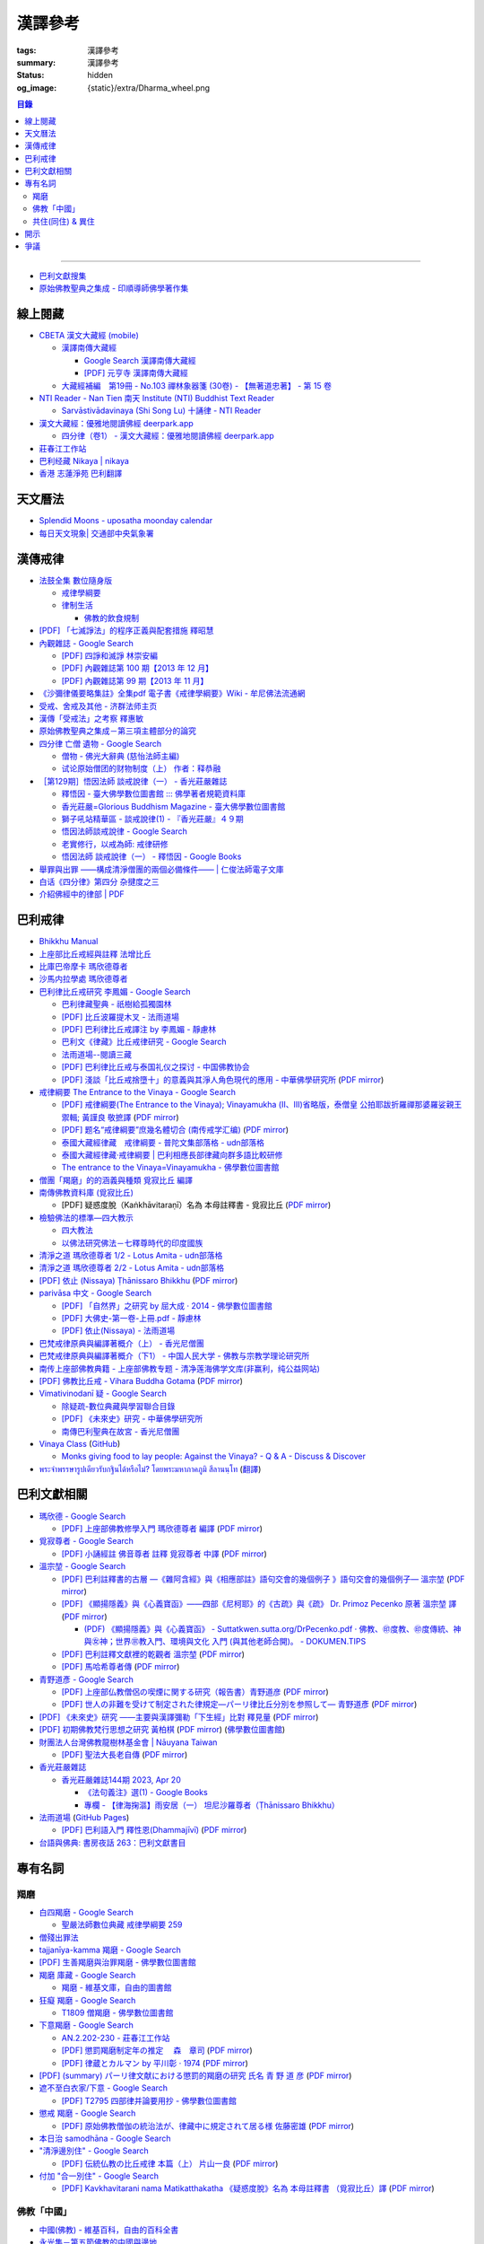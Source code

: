 漢譯參考
========

:tags: 漢譯參考
:summary: 漢譯參考
:status: hidden
:og_image: {static}/extra/Dharma_wheel.png


.. contents:: 目錄

----

- `巴利文獻搜集 <https://siongui.github.io/pali-text-collection/>`__
- `原始佛教聖典之集成 - 印順導師佛學著作集 <https://yinshun-edu.org.tw/zh-hant/Master_yinshun/y35>`_


線上閱藏
++++++++

- `CBETA 漢文大藏經 (mobile) <https://tripitaka.cbeta.org/mobile/index.php>`_

  * `漢譯南傳大藏經 <https://tripitaka.cbeta.org/mobile/index.php?index=N>`_

    + `Google Search 漢譯南傳大藏經 <https://www.google.com/search?q=%E6%BC%A2%E8%AD%AF%E5%8D%97%E5%82%B3%E5%A4%A7%E8%97%8F%E7%B6%93>`_
    + `[PDF] 元亨寺 漢譯南傳大藏經 <{filename}yht-pali-tipitaka-chinese-translation%zh-hant.rst>`_

  * `大藏經補編　第19冊 - No.103 禪林象器箋 (30卷) - 【無著道忠著】 - 第 15 卷 <https://tripitaka.cbeta.org/mobile/index.php?index=B19n0103_015>`_

- `NTI Reader - Nan Tien 南天 Institute (NTI) Buddhist Text Reader <https://ntireader.org/>`_

  * `Sarvāstivādavinaya (Shi Song Lu) 十誦律 - NTI Reader <https://ntireader.org/taisho/t1435_56.html>`_

- `漢文大藏經：優雅地閱讀佛經 deerpark.app <https://deerpark.app/>`_

  * `四分律（卷1） - 漢文大藏經：優雅地閱讀佛經 deerpark.app <https://deerpark.app/reader/T1428/1>`_

- `莊春江工作站 <https://agama.buddhason.org/>`_
- `巴利经藏 Nikaya | nikaya <https://sutra.mobi/>`_
- `香港 志蓮淨苑 巴利翻譯 <{filename}hong-kong-chilin-pali-translation%zh-hant.rst>`_


天文曆法
++++++++

- `Splendid Moons - uposatha moonday calendar <https://splendidmoons.github.io/>`_
- `每日天文現象| 交通部中央氣象署 <https://www.cwa.gov.tw/V8/C/K/astronomy_day.html>`_

  ..
          Google Search: 拂曉 明相
          曙暮光 Twilight
          律制生活：佛教的飲食規制　聖嚴法師著 http://www.book853.com/show.aspx?id=45&cid=54&page=26
          聖嚴法師數位典藏 律制生活159 http://old.ddc.shengyen.org/mobile/text/05-05/159.php
          所謂明相出，即是能夠見到光明相時，在屋外伸手能夠辨別手紋時，便叫見明相，解釋成拂曉時分，比較切近。


漢傳戒律
++++++++

- `法鼓全集 數位隨身版 <http://old.ddc.shengyen.org/mobile/>`_

  * `戒律學綱要 <http://old.ddc.shengyen.org/mobile/toc/01/01-03/index.php>`_
  * `律制生活 <http://old.ddc.shengyen.org/mobile/toc/05/05-05/index.php>`_

    + `佛教的飲食規制 <http://old.ddc.shengyen.org/mobile/toc/05/05-05/d5.php>`_

- `[PDF] 「七滅諍法」的程序正義與配套措施 釋昭慧 <https://www.hcu.edu.tw/Upload/TempFiles/76ee1d49d40f4230a19de0f39b03548a.pdf>`__
- `內觀雜誌 - Google Search <https://www.google.com/search?q=%E5%85%A7%E8%A7%80%E9%9B%9C%E8%AA%8C>`__

  * `[PDF] 四諍和滅諍 林崇安編 <http://www.ss.ncu.edu.tw/~calin/article2008/13_6.pdf>`__
  * `[PDF] 內觀雜誌第 100 期【2013 年 12 月】 <https://buddhism.lib.ntu.edu.tw/FULLTEXT/JR-BJ010/bj010640859.pdf>`__

    ..
       【本期重點】佛教戒律專題研究：（1）八敬法的演變。（2）佛教戒律
       專題研究資料：四諍和滅諍。（3）南傳比丘尼犍度摘要。（4）八敬法
       資料。

       佛告阿難：「比丘諍事，法非法律非律，罪非罪，輕罪重罪，可治罪. 不可治罪，法羯磨、非法羯磨，和合羯磨、不和合羯磨，應作、不應. 作羯磨。阿難！若有如是事起，應疾集僧 ...

  * `[PDF] 內觀雜誌第 99 期【2013 年 11 月】 <https://buddhism.lib.ntu.edu.tw/FULLTEXT/JR-BJ010/bj010640854.pdf>`__

    ..
       【本期重點】：佛教戒律專題研究：（1）佛教律藏的集成和
       演變，（2）戒經略探，（3）戒經中墮法條文的次第和部派的
       演變。佛教戒律專題研究資料：（1）相言諍事與拘睒彌事件，
       （2）阿難與越比尼罪。

- `《沙彌律儀要略集註》全集pdf 電子書《戒律學綱要》Wiki - 牟尼佛法流通網 <http://www.muni-buddha.com.tw/monk_wiki/religious_discipline_wiki.html>`_

  ..
          Google 沙彌律儀: https://www.google.com/search?q=%E6%B2%99%E5%BD%8C%E5%BE%8B%E5%84%80

- `受戒、舍戒及其他 - 济群法师主页 <https://masterjiqun.com/index.php?app=@article&ac=show&id=2>`__
- `漢傳「受戒法」之考察 釋惠敏 <https://www.chibs.edu.tw/ch_html/chbj/09/chbj0904.htm>`__

  ..
     提要

     唐朝之後，漢傳之律學主要是以道宣律師（596～667）之「南山宗」為依據。本文首先對於「受比丘戒法」中之「一白三羯磨」(the Motion and the Three Annoucements；提案說一次，聲明三次），以「南山宗」對於「白」文之五句分析與「羯磨」文之二分、三段之解析為例，考察巴利語律藏原義後建議︰「南山宗」所分「白」文之第三、四句，應該合為「若僧時到，僧忍聽僧授某甲具足戒，某乙為和尚」一句來理解；而「羯磨」文也應該合「誰諸長老忍僧與某甲授具足戒，某乙為和尚者默然」為一句，及「僧已忍與某甲授具足戒竟，某乙為和尚」也如是。

     其次，對漢傳各類「受菩薩戒法」作文獻考察後發現︰現行傳戒儀式之主要依據是見月律師（1602～79）所編《傳戒正範》，將《瑜伽菩薩戒品》之「三說請佛證明」作為「正授戒體法」的羯磨文；反之，將「三問能受戒否」之羯磨文判為與「納受戒體」無關之「明開導戒法」，這是與古傳「湛然本」等「受菩薩戒法」相違。

     〔目次〕

     一、受比丘戒法之「一白三羯磨」

     1. 白文（the Motion；提案文）

     2.羯磨文（the Annoucements；聲明文）

- `原始佛教聖典之集成－第三項主體部分的論究 <https://yinshun-edu.org.tw/zh-hant/Master_yinshun/y35_05_04_03>`__

  ..
          Google 羯磨 種類: https://www.google.com/search?q=%E7%BE%AF%E7%A3%A8+%E7%A8%AE%E9%A1%9E

          生善羯磨與治罪羯磨
          一白三羯磨

          戒律學綱要 300: http://old.ddc.shengyen.org/mobile/text/01-03/300.php
          所謂羯磨法的規定，便是用來判斷羯磨法的是否合乎要求。這個規定，是要具備四個條件，羯磨才能成立。這四個條件是：

       ..
          Google "界場" 羯磨: https://www.google.com/search?q=%22%E7%95%8C%E5%A0%B4%22+%E7%BE%AF%E7%A3%A8

          《清净道论》－羯磨与结界法
          https://www.facebook.com/notes/%E4%B8%8A%E5%BA%A7%E9%83%A8%E5%8E%9F%E5%A7%8B%E4%BD%9B%E6%95%99%E4%BA%A4%E6%B5%81%E5%8C%BA/%E6%B8%85%E5%87%80%E9%81%93%E8%AE%BA%E7%BE%AF%E7%A3%A8%E4%B8%8E%E7%BB%93%E7%95%8C%E6%B3%95/183762755024517/
          在舉行羯磨的時候，如果是僧羯磨（比庫做羯磨 ... 平時界場裡面用電有個很方便的拔的東西，而且你會發現到上座部佛教的那些界場，水龍頭全部不會拉進界場裡面，電也不會拉進 ...

          佛光大辭典 (慈怡法師主編)
          戒場
          指授戒及布薩說戒之道場。如授三昧耶戒之道場，稱三昧耶戒場。在戒場內設戒壇，行授戒作法。戒場本無建築屋舍之必要，僅須於空地有結界標示即成，然為防風雨之故，古來大抵係堂內受戒與露地結界受戒兼行之。其與戒壇相異之處，戒壇乃由平地立一稍高之土壇而成，戒場則僅限平地。但亦有稱戒壇為壇場，或混稱為壇場者。舉辦授戒會道場之人師，稱為戒場主，一般多指該授戒會道場之寺院住持。又戒場主常兼任引禮師，亦常兼任授戒會三師之得戒和尚。（參閱「戒壇」2917、「結界」5181） p2913

          結界
          梵語 sīmā-bandha，或 bandhaya-sīman（音譯畔陀也死曼）。依作法而區劃一定之地域。(一)乃依「白二羯磨」之法，隨處劃定一定之界區，以免僧眾動輒違犯別眾、離宿、宿煮等過失。有關結界之範圍、方法等，諸律所說頗有出入，今依四分律所整理者，大別為攝僧界、攝衣界、攝食界等三種。

       ..
          http://buddhaspace.org/dict/fk/data/%25E5%2582%25B3%25E6%2588%2592.html
          佛光大辭典 (慈怡法師主編)
          傳戒
          指傳授戒律予出家之僧尼或在家居士之儀式。又稱開戒、放戒。就求戒者而言，則稱受戒、納戒、進戒。戒分五戒、八戒、十戒、具足戒、菩薩戒等。具足戒為授於比丘、比丘尼者；十戒為授於沙彌、沙彌尼者；八戒及五戒為授於在家之優婆塞、優婆夷者；菩薩戒則不論出家、在家皆可傳授。

       ..
          https://buddhism.lib.ntu.edu.tw/FULLTEXT/JR-HFU/nx020900.htm
          佛教布薩制度的研究 羅因
          台灣大學中文研究所
          華梵大學 第六次儒佛會通學術研討會論文集--下冊  ( 2002.07 ) 頁407-426
          華梵大學哲學系,  [臺灣 臺北]

       ..
          【第四章·迦絺那衣法·第一节·受衣时节】
          https://masterjiqun.com/index.php?app=@article&ac=show&id=605
          「迦絺那」名義和權利之研究=A Study of “Kathina”
          https://buddhism.lib.ntu.edu.tw/search/search_detail.jsp?seq=125910&comefrom=authorinfo

       ..
          寺院有哪些「職位」？「人事變動」分哪些程序
          http://m.fodizi.tw/fojiaozhishi/25060.html
          https://www.pusa123.com/pusa/wenhua/xuefo/changshi/128826.shtml
          佛在世時，僧團就有維那、守庫藏人、知食人等執事。

       ..
          https://suttacentral.net/lzh-sarv-kd14/lzh/taisho?lang=en&reference=none&highlight=false
          Sarvāstivāda Vinaya	十誦律
          14. Sayanāsana Khandhaka	臥具法
          知敷臥具人
          知食人
          知作器比丘
          知分臥具人
          知事人

- `四分律 亡僧 遺物 - Google Search <https://www.google.com/search?q=%E5%9B%9B%E5%88%86%E5%BE%8B+%E4%BA%A1%E5%83%A7+%E9%81%BA%E7%89%A9>`_

  * `僧物 - 佛光大辭典 (慈怡法師主編) <http://buddhaspace.org/dict/fk/data/%25E5%2583%25A7%25E7%2589%25A9.html>`_

    ..
       梵語 sājghika，巴利語同。即屬於僧尼團體之一切物資。又作僧祇物、僧伽物。除個人之私有物三衣一鉢外，施予個人之衣物，乃至房屋、土地等皆為共有財產，均與僧團經濟有關。以離欲修行為宗旨之釋尊教團中，對個人之私蓄有嚴格之規定。關於僧團物之取用，雖因時因地而異，惟其精神仍傳承至今。

       一般而言，僧物可分為二種：(一)四方僧物，又稱招提僧物、十方僧物、常住僧物，係僧伽所共用，而為教團之共有物，現前之僧不得私自處置。例如寺舍、田園、僕畜等皆屬之。(二)現前僧物，指現前僧（住於一寺眼前所見之比丘、比丘尼）所特用之物，即施主布施予現前僧之物，或指喪亡比丘之遺物。此外，四分律行事鈔卷中更分僧物為四種：(一)常住常住物，指大眾共用之物，如寺舍、田園、花果、樹林等，體通十方，不可分用。(二)十方常住物，指供大眾所食用之餅飯等現熟物，乃通於十方，唯限本處受用，故稱十方常住物。(三)現前現前物，指施予現前僧之物或各自之私物，係考慮現前僧之多少而供養者。(四)十方現前物，指將比丘之遺物分予十方僧者。〔正法念處經卷一十善業道品、大方等大集經卷四十四、善見律毘婆沙卷九、五分律卷二十五、四分律卷四十一、摩訶僧祇律卷二十八、十誦律卷八、卷十、卷二十八、薩婆多毘尼毘婆沙卷二、卷三、卷五、根本薩婆多部律攝卷八、有部尼陀那卷五、四分律行事鈔資持記卷中一下、釋氏要覽卷中、南海寄歸內法傳卷四亡財僧現〕（參閱「三寶物」703、「六物」1274） p5736

  * `试论原始僧团的财物制度（上） 作者：释恭融 <http://www.pacilution.com/ShowArticle.asp?ArticleID=6418>`_

- `［第129期］悟因法師 談戒說律（一） - 香光莊嚴雜誌 <http://www.gayamagazine.org/periodical/detail/180>`_

  ..
     治罪羯磨—辨明罪相以滅惡
     戒律的「輕重」，可以從什麼地方來看？具足戒分為「五篇」、「七聚」、
     「八段」，這是依戒條犯罪大小、懺悔方式等的分類。「五篇」是波羅夷、僧
     殘、波逸提、波羅提提舍尼、突吉羅。「七聚」是在五篇的基礎上，增加了偷
     蘭遮（偷蘭遮為初、二篇的近方便與次方便罪），並將突吉羅分為惡作（身業違犯）、
     惡說（語業違犯）兩聚。「八段」是依《戒本》結構對戒條的分類—波羅夷、
     僧殘、尼薩耆波逸提、波逸提、波羅提提舍尼、眾學法、七滅諍法

  * `釋悟因 - 臺大佛學數位圖書館 ::: 佛學著者規範資料庫 <https://buddhism.lib.ntu.edu.tw/author/authorinfo.jsp?ID=64915>`_
  * `香光莊嚴=Glorious Buddhism Magazine - 臺大佛學數位圖書館 <https://buddhism.lib.ntu.edu.tw/DLMBS/toModule.do?prefix=/website&page=/periodical.jsp?seq=161>`_
  * `獅子吼站精華區 - 談戒說律(1) - 『香光莊嚴』４９期 <https://buddhaspace.org/gem_browse.php/fpath=gem/brd/Buddhism/I/F001014I&num=7>`_
  * `悟因法師談戒說律 - Google Search <https://www.google.com/search?q=%E6%82%9F%E5%9B%A0%E6%B3%95%E5%B8%AB%E8%AB%87%E6%88%92%E8%AA%AA%E5%BE%8B>`_
  * `老實修行，以戒為師: 戒律研修 <https://dharma-yinlung.blogspot.com/2023/01/blog-post_31.html>`_
  * `悟因法師 談戒說律（一） - 釋悟因 - Google Books <https://books.google.com/books?id=LaxTDwAAQBAJ&pg=PP1&lpg=PP1&dq=%E6%82%9F%E5%9B%A0%E6%B3%95%E5%B8%AB%E8%AB%87%E6%88%92%E8%AA%AA%E5%BE%8B>`_

- `舉罪與出罪 ——構成清淨僧團的兩個必備條件—— | 仁俊法師電子文庫 <http://renjun.org/%E8%88%89%E7%BD%AA%E8%88%87%E5%87%BA%E7%BD%AA-%E6%A7%8B%E6%88%90%E6%B8%85%E6%B7%A8%E5%83%A7%E5%9C%98%E7%9A%84%E5%85%A9%E5%80%8B%E5%BF%85%E5%82%99%E6%A2%9D%E4%BB%B6.html>`_
- `白话《四分律》第四分 杂揵度之三 <https://www.quanxue.cn/ct_fojia/sifenl/sifenl87.html>`_
- `介紹佛經中的律部 | PDF <https://www.scribd.com/doc/30769453/%E4%BB%8B%E7%B4%B9%E4%BD%9B%E7%B6%93%E4%B8%AD%E7%9A%84%E5%BE%8B%E9%83%A8>`_


巴利戒律
++++++++

- `Bhikkhu Manual <https://bhikkhu-manual.github.io/>`_
- `上座部比丘戒經與註釋 法增比丘 <https://github.com/siongui/7rsk9vjkm4p8z5xrdtqc#%E4%B8%8A%E5%BA%A7%E9%83%A8%E6%AF%94%E4%B8%98%E6%88%92%E7%B6%93%E8%88%87%E8%A8%BB%E9%87%8B>`_
- `比庫巴帝摩卡 瑪欣德尊者 <https://github.com/siongui/7rsk9vjkm4p8z5xrdtqc#%E6%AF%94%E5%BA%AB%E5%B7%B4%E5%B8%9D%E6%91%A9%E5%8D%A1-%E7%91%AA%E6%AC%A3%E5%BE%B7%E5%B0%8A%E8%80%85>`_
- `沙馬内拉學處 瑪欣德尊者 <https://github.com/siongui/7rsk9vjkm4p8z5xrdtqc#%E6%B2%99%E9%A6%AC%E5%86%85%E6%8B%89%E5%AD%B8%E8%99%95-%E7%91%AA%E6%AC%A3%E5%BE%B7%E5%B0%8A%E8%80%85>`_
- `巴利律比丘戒研究 李鳳媚 - Google Search <https://www.google.com/search?q=%E5%B7%B4%E5%88%A9%E5%BE%8B%E6%AF%94%E4%B8%98%E6%88%92%E7%A0%94%E7%A9%B6+%E6%9D%8E%E9%B3%B3%E5%AA%9A>`_

  * `巴利律藏聖典 - 祇樹給孤獨園林 <http://www.charity.idv.tw/d1/d1.htm>`_
  * `[PDF] 比丘波羅提木叉 - 法雨道場 <http://www.dhammarain.org.tw/canon/vinaya/bhikkhupatimokkha-pc.pdf>`_
  * `[PDF] 巴利律比丘戒譯注 by 李鳳媚 - 靜慮林 <https://www.shineling.org/wp-content/uploads/2021/01/Vinaya.pdf>`_
  * `巴利文《律藏》比丘戒律研究 - Google Search <https://www.google.com/search?q=%E5%B7%B4%E5%88%A9%E6%96%87%E3%80%8A%E5%BE%8B%E8%97%8F%E3%80%8B%E6%AF%94%E4%B8%98%E6%88%92%E5%BE%8B%E7%A0%94%E7%A9%B6>`_
  * `法雨道場--閱讀三藏 <https://dhammarain.github.io/canon/canon1.html>`_

    ..
       * `pali-bhikkhu-vinaya-study巴利律比丘戒研究李凤媚电子书392页 pali-bhikkhu-vinaya-study巴利律比丘戒研究李凤媚书籍扫描PDF版-易道宝 <https://www.ydaobao.com/pali-bhikkuu3q.html>`_
       * `《巴利律比丘戒译注》作者：李凤媚【PDF】 <http://admin.zasq.net/~zazww/forum.php?mod=viewthread&tid=483925>`_
       * `比丘戒研究-李凤媚2013-05-31 11:44:22 来源 <http://www.nibbana.cn/html/2013/tuijian1_0531/8136.html>`_

  * `[PDF] 巴利律比丘戒与泰国礼仪之探讨 - 中国佛教协会 <https://www.chinabuddhism.com.cn/fayin/dharma/2014.6/2014.pdf>`_
  * `[PDF] 淺談「比丘戒捨墮十」的意義與其淨人角色現代的應用 - 中華佛學研究所 <https://www.chibs.edu.tw/ch_html/chbs/09/chbs0907.pdf>`_
    (`PDF mirror <{static}/extra/pdf-mirror/chbs0907.pdf>`__)

- `戒律綱要 The Entrance to the Vinaya - Google Search <https://www.google.com/search?q=%E6%88%92%E5%BE%8B%E7%B6%B1%E8%A6%81+The+Entrance+to+the+Vinaya>`_

  * `[PDF] 戒律綱要(The Entrance to the Vinaya); Vinayamukha (Ⅱ、Ⅲ)省略版，泰僧皇 公拍耶跋折羅禪那婆羅娑親王 禦輯; 黃謹良 敬摭譯 <https://dhammarain.github.io/canon/vinaya/Vinayamukha_II_III-cei_ri_kan_yiau_2-3.pdf>`_
    (`PDF mirror <{static}/extra/pdf-mirror/Vinayamukha_II_III-cei_ri_kan_yiau_2-3.pdf>`__)
  * `[PDF] 题名“戒律綱要”庶幾名體切合 (南传戒学汇编) <https://www.dhammatalks.net/Chinese/Sila_precepts.pdf>`_
    (`PDF mirror <{static}/extra/pdf-mirror/Sila_precepts.pdf>`__)
  * `泰國大藏經律藏　戒律綱要 - 普陀文集部落格 - udn部落格 <https://blog.udn.com/mobile/ptt1/7684611>`_
  * `泰國大藏經律藏·戒律綱要 | 巴利相應長部律藏向群多語比較研修 <https://sieii.wordpress.com/2011/07/24/%E6%B3%B0%E5%9C%8B%E5%A4%A7%E8%97%8F%E7%B6%93%E5%BE%8B%E8%97%8F%C2%B7%E6%88%92%E5%BE%8B%E7%B6%B1%E8%A6%81/>`_
  * `The entrance to the Vinaya=Vinayamukha - 佛學數位圖書館 <https://buddhism.lib.ntu.edu.tw/search/search_detail.jsp?seq=285322&comefrom=authorinfo>`_

- `僧團「羯磨」的的涵義與種類 覓寂比丘 編譯 <https://m.facebook.com/media/set/?set=a.906576973101592&type=3>`_

  ..
          Google Search: 僧團羯磨
          僧團「羯磨」的的涵義與種類 by 寂靜精舍 Santa Vihāra
          https://m.facebook.com/media/set/?set=a.906576973101592&type=3
          《護僧須知》
          僧團「羯磨」的的涵義與種類
          覓寂比丘 編譯

          羯磨（kamma）：是指律制僧團法定的會議。然而「羯磨」不同於一般的會議，而是佛陀在《律藏》制定的僧團法定運作會議。
          羯磨分為四種：聽許羯磨、單白羯磨、白二羯磨和白四羯磨。
          1.聽許羯磨（apalokanakammaṃ,求聽羯磨；同意羯磨）：是一種對僧團告知（sāveti）三次的羯磨。這類羯磨包括僧團對邪見沙彌施以不攝受、不共住的處罰（daṇḍakamma），以及對不受勸比丘施以梵罰（brahmadaṇḍa）等羯磨。
          2.單白羯磨（ñattikammaṃ,僅白羯磨）：是一種對僧團告白（ñatti）一次的羯磨。這類羯磨包括僧團的布薩、自恣等羯磨。
          3.白二羯磨（ñattidutiyakammaṃ,以告白為第二的羯磨）：是一種對僧團一次告白和隨後一次宣告（anussāvana）的羯磨；即一次告白加一次宣告為白二羯磨。這類羯磨包括僧團的結界（結不離衣界和結布薩堂等）及授與卡提那衣等羯磨。
          4.白四羯磨（ñatticatutthakammaṃ,以告白為第四的羯磨）：是一種對僧團一次告白和隨後三次宣告的羯磨；即一次告白加三次宣告為白四羯磨。這類羯磨包括受具足戒、給犯僧初餘罪比丘的出罪等羯磨。
          「告白（ñatti）」：是一種制式〔法定〕的羯磨語內容──將羯磨的事項或目的向僧團宣告，這類似於現今會議的提案。
          「宣告（anussāvana）」：是一種制式的羯磨語──即重述告白的內容，並在詢問僧眾是否同意此內容後作總結。
          僧團羯磨必須同時具備五個條件，才算有效的羯磨；如果其中任何一個條件失壞或有缺失，該項羯磨即無效。這五個條件為──
          1.對象成就（vatthusampatti）：是指羯磨的對象要合乎規定，例如：被羯磨的對象應在場就不能缺席；應承認自白就不能沉默不語；求受具足戒者必須為滿二十歲者、非般達卡等十三種不能受具足戒的人，等等。
          2.告白成就（ñattisampatti,提案成就）：在宣說告白時，避免五種過失：沒提及對象、沒提及僧團、沒提及人、沒有告白或最後才告白。
          3.宣告成就（anussāvanasampatti,隨羯磨語成就）：在宣說羯磨語時，避免五種過失──沒提及對象、沒提及僧團、沒提及人、缺少宣告或非時宣告。
          4.界成就（sīmāsampatti）：舉行羯磨的界場沒有界相破損、無界相、界重疊等十一種失壞、缺失。
          5.眾成就（parisāsampatti）：參加羯磨的合格比丘達到法定人數；界內除了如法請假的比丘外，不能有其他比丘（不來參加）；僧團成員必須處在伸手所及處之內。舉行僧團羯磨有法定人數的規定，至少為四位合格的清淨比丘。因羯磨種類的不同，法定人數的規定稍有不同──一般僧團羯磨的法定人數為至少四位比丘；在邊地受具足戒、自恣、授與卡提那衣等羯磨必須至少五位比丘才能執行；在中印度的受具足戒羯磨至少十位比丘才能執行；對犯僧初餘罪比丘的出罪羯磨至少二十位比丘才能執行。
          律制僧團的羯磨不同於一般會議，是採取完全民主的全數決。在舉行羯磨的告白（ñatti）及宣告（anussāvana）期間，若有在場的比丘提出異議，該羯磨即無效。
          VinsA.(pg. 391-413); VinlṬ.(pg. 2.0265-295)

- `南傳佛教資料庫 (覓寂比丘) <https://onedrive.live.com/?authkey=%21ALmYY8amFTE5Ljc&id=B7AD4DBC5664F05C%21107&cid=B7AD4DBC5664F05C>`__

  * [PDF] 疑惑度脫（Kaṅkhāvitaraṇī）名為 本母註釋書 - 覓寂比丘
    (`PDF mirror <{static}/extra/pdf-mirror/santagavesaka-bhikkhu/overcoming-doubts-unfinished.pdf>`__)

- `檢驗佛法的標準—四大教示 <https://www.facebook.com/238740526277955/posts/539201356231869/>`_

  ..
          四大教示，巴利語 cattāro mahāpadesā，意為檢驗佛法的四個標準。在經律中，有兩種四大教示：一、出現在經藏《長部·大品》的稱為「經的四大教示」 (Sutte cattāro mahāpadesā)，二、出現在《律藏·大品‧藥篇》的稱為「篇章的四大教示」(Khandhake cattāro mahāpadesā)。篇章的四大教示為判斷是否隨順於佛陀所許可的四種方法，屬於律制的檢驗標準，在此不作詳論。

          https://c.cari.com.my/forum.php?mod=viewthread&tid=3788384

          2015年12月11日 觅寂尊者在马来西亚悉达林三藏研习营的讲稿。

          四大教法，巴利语「Cattāro Mahāpadesā」，意思是确认佛法的四大准则。在经律中，有两种四大教法：一个是出现在经藏《长部&#8231;大品》的称为「经的四大教法」（Sutte cattāro mahāpadesā），第二个是出现在《律藏&#8231;大品&#8231;药犍度》的称为「犍度的四大教法」（Khandhake cattāro mahāpadesā）。犍度的四大教法为判断是否随顺于佛陀所许可的四种方法，属于律制的检验标准；经的四大教法，是佛陀在八十岁那年在财富城的阿难塔庙中所教导的，记载在《大般涅槃经》。

  * `四大教法 <http://www.charity.idv.tw/o/o38.htm>`__
  * `以佛法研究佛法－七釋尊時代的印度國族 <https://yinshun-edu.org.tw/en/Master_yinshun/y16_02_07>`_

- `清淨之道  瑪欣德尊者 1/2 - Lotus Amita - udn部落格 <https://blog.udn.com/mobile/milene/158092625>`_
- `清淨之道  瑪欣德尊者 2/2 - Lotus Amita - udn部落格 <https://blog.udn.com/mobile/milene/158094493>`_
- `[PDF] 依止 (Nissaya) Ṭhānissaro Bhikkhu <https://dhammarain.github.io/books/nissaya.pdf>`_
  (`PDF mirror <{static}/extra/pdf-mirror/nissaya.pdf>`__)
- `parivāsa 中文 - Google Search <https://www.google.com/search?q=pariv%C4%81sa+%E4%B8%AD%E6%96%87>`__

  * `[PDF] 「自然界」之研究 by 屈大成 · 2014 - 佛學數位圖書館 <http://buddhism.lib.ntu.edu.tw/FULLTEXT/JR-MAG/mag543289.pdf>`__
  * `[PDF] 大佛史-第一卷-上冊.pdf - 靜慮林 <https://www.shineling.org/wp-content/uploads/2020/10/%E5%A4%A7%E4%BD%9B%E5%8F%B2-%E7%AC%AC%E4%B8%80%E5%8D%B7-%E4%B8%8A%E5%86%8A.pdf>`_
  * `[PDF] 依止(Nissaya) - 法雨道場 <http://www.dhammarain.org.tw/books/nissaya.pdf>`_

    ..
       / 原著者：他尼沙羅 比丘 Thanissaro Bhikkhu
       / 編譯者：庫那威羅 比丘等 Guṇavīra Bhikkhu and others

- `巴梵戒律原典與編譯著概介（上） - 香光尼僧團 <http://www.gaya.org.tw/journal/m20/20-book2.htm>`_
- `巴梵戒律原典與編譯著概介（下1） - 中国人民大学 - 佛教与宗教学理论研究所 <https://isbrt.ruc.edu.cn/index.php?type=newsview&id=383>`_

  ..
     佛教圖書館館訊 第二十三期 89年 9月
     巴梵戒律原典與編譯著概介（下）
     英國布里斯托大學神學與宗教研究所博士生　釋自軒

- `南传上座部佛教典籍 - 上座部佛教专题 - 清净莲海佛学文库(非赢利，纯公益网站) <http://fotxt.jixiangyun.com/bencandy.php?fid-433-id-14050-page-1.htm>`_
- `[PDF] 佛教比丘戒 - Vihara Buddha Gotama <https://vbgnet.org/Articles/The-Buddhist-Monks-Precepts%20-Chinese-2009.pdf>`_
  (`PDF mirror <{static}/extra/pdf-mirror/The-Buddhist-Monks-Precepts-Chinese-2009.pdf>`__)
- `Vimativinodanī 疑 - Google Search <https://www.google.com/search?q=Vimativinodan%C4%AB+%E7%96%91>`_

  * `除疑疏-數位典藏與學習聯合目錄 <https://catalog.digitalarchives.tw/item/00/61/10/fb.html>`_

    .. 附註:此夾貝葉經以緬文抄刻巴利語成書，初步整理其抄刻內容為《除疑疏》(Vimativinodanī tīkā，巴利語直譯中文題名)，屬巴利三藏中《律藏》之疏鈔。容分為五個部份，分別擁有出版標記頁，分別記載其抄刻完成年代，大致完成於緬曆1225年9月(約西元1863年)，於第三與第四部份的出版標記頁詳載捐獻者資料，此件經文完整。

  * `[PDF] 《未來史》研究 - 中華佛學研究所 <http://www.chibs.edu.tw/ch_html/chbs/14/chbs1404.pdf>`_

    .. Vimativinodanī. （《斷疑》），是有關對律的再注釋的書（sub-commentary），而不是《書. 史》記載的Vimaticchedanī。據DPPN，Vimaticchedanī 是對阿

  * `南傳巴利聖典在故宮 - 香光尼僧團 <http://www.gaya.org.tw/journal/m51/51-main3.htm>`_

    .. 除疑（Vimativinodanī）, 1, 巴利語, 1902, 贈善025919. 26, 除疑疏（Vimativinodanī tīkā）, 1, 巴利語, 1904, 贈善025900. 27, 攝律義（Vinayasaṅgaha）（第二冊）, 2 ...
- `Vinaya Class <https://vinaya-class.github.io/>`_
  (`GitHub <https://github.com/vinaya-class/vinaya-class.github.io>`__)

  * `Monks giving food to lay people: Against the Vinaya? - Q & A - Discuss & Discover <https://discourse.suttacentral.net/t/monks-giving-food-to-lay-people-against-the-vinaya/13591>`_

- `พระจำพรรษารูปเดียวรับกฐินได้หรือไม่? โดยพระมหาภาคภูมิ สีลานนฺโท <https://www.youtube.com/watch?v=gz2MHUuMTcY>`_
  (`翻譯 <https://translate.google.com/?sl=auto&tl=zh-TW&text=%E0%B8%9E%E0%B8%A3%E0%B8%B0%E0%B8%88%E0%B8%B3%E0%B8%9E%E0%B8%A3%E0%B8%A3%E0%B8%A9%E0%B8%B2%E0%B8%A3%E0%B8%B9%E0%B8%9B%E0%B9%80%E0%B8%94%E0%B8%B5%E0%B8%A2%E0%B8%A7%E0%B8%A3%E0%B8%B1%E0%B8%9A%E0%B8%81%E0%B8%90%E0%B8%B4%E0%B8%99%E0%B9%84%E0%B8%94%E0%B9%89%E0%B8%AB%E0%B8%A3%E0%B8%B7%E0%B8%AD%E0%B9%84%E0%B8%A1%E0%B9%88%3F%20%E0%B9%82%E0%B8%94%E0%B8%A2%E0%B8%9E%E0%B8%A3%E0%B8%B0%E0%B8%A1%E0%B8%AB%E0%B8%B2%E0%B8%A0%E0%B8%B2%E0%B8%84%E0%B8%A0%E0%B8%B9%E0%B8%A1%E0%B8%B4%20%E0%B8%AA%E0%B8%B5%E0%B8%A5%E0%B8%B2%E0%B8%99%E0%B8%99%E0%B8%BA%E0%B9%82%E0%B8%97&op=translate>`__)


巴利文獻相關
++++++++++++

- `瑪欣德 - Google Search <https://www.google.com/search?q=%E7%91%AA%E6%AC%A3%E5%BE%B7>`_

  * `[PDF] 上座部佛教修學入門 瑪欣德尊者 編譯 <https://www.taiwandipa.org.tw/images/k/k2-0.pdf>`_
    (`PDF mirror <{static}/extra/pdf-mirror/mahinda-bhikkhu/k2-0.pdf>`__)

- `覓寂尊者 - Google Search <https://www.google.com/search?q=%E8%A6%93%E5%AF%82%E5%B0%8A%E8%80%85>`_

  * `[PDF] 小誦經註 佛音尊者 註釋 覓寂尊者 中譯 <https://www.taiwandipa.org.tw/images/k/k3936-0.pdf>`_
    (`PDF mirror <{static}/extra/pdf-mirror/santagavesaka-bhikkhu/k3936-0.pdf>`__)

- `溫宗堃 - Google Search <https://www.google.com/search?q=%E6%BA%AB%E5%AE%97%E5%A0%83>`_

  * `[PDF] 巴利註釋書的古層 —《雜阿含經》與《相應部註》語句交會的幾個例子 》語句交會的幾個例子— 溫宗堃 <https://buddhism.lib.ntu.edu.tw/FULLTEXT/JR-AN/an148761.pdf>`_
    (`PDF mirror <{static}/extra/pdf-mirror/tzung-kuen-wen/an148761.pdf>`__)
  * `[PDF] 《顯揚隱義》與《心義寶函》——㆕部《尼柯耶》的《古疏》與《疏》 Dr. Primoz Pecenko 原著 溫宗堃 譯 <http://kusala.online-dhamma.net/%E6%96%87%E5%AD%97%E8%B3%87%E6%96%99/%E5%8D%97%E5%82%B3%E4%BD%9B%E6%95%99%E5%9C%96%E6%9B%B8%E9%A4%A8%20Theravada%20Buddhism%20E-Library/043%20%E8%AB%96%E6%96%87/%E9%A1%AF%E6%8F%9A%E9%9A%B1%E7%BE%A9%E8%88%87%E7%9C%9F%E7%BE%A9%E5%AF%B6%E5%87%BD.pdf>`_
    (`PDF mirror <{static}/extra/pdf-mirror/tzung-kuen-wen/Suttatkwen.sutta.org-DrPecenko.pdf.pdf>`__)

    + `(PDF) 《顯揚隱義》與《心義寶函》 - Suttatkwen.sutta.org/DrPecenko.pdf · 佛教、㊞度教、㊞度傳統、神與㊛神；世界㊪教入門、環境與文化 入門 (與其他老師合開)。 - DOKUMEN.TIPS <https://dokumen.tips/documents/eecefc-ccecicoeecfeoe.html>`_

  * `[PDF] 巴利註釋文獻裡的乾觀者 溫宗堃 <https://buddhism.lib.ntu.edu.tw/FULLTEXT/JR-BM054/bm054128190.pdf>`_
    (`PDF mirror <{static}/extra/pdf-mirror/tzung-kuen-wen/bm054128190.pdf>`__)

  * `[PDF] 馬哈希尊者傳 <https://mbscnn.org/ckfinder/userfiles/files/%E5%87%BA%E7%89%88%E5%93%81/%E9%A6%AC%E5%93%88%E5%B8%8C%E5%B0%8A%E8%80%85%E5%82%B3.pdf>`_
    (`PDF mirror <{static}/extra/pdf-mirror/tzung-kuen-wen/mahaasi-biography.pdf>`__)

- `青野道彥 - Google Search <https://www.google.com/search?q=%E9%9D%92%E9%87%8E%E9%81%93%E5%BD%A5>`_

  * `[PDF] 上座部仏教僧侶の喫煙に関する研究（報告書）青野道彦 <https://www.tasc.or.jp/assist/archives/h27/pdf/2015_05B_aono.pdf>`_
    (`PDF mirror <{static}/extra/pdf-mirror/aono-michihiko/2015_05B_aono.pdf>`__)

  * `[PDF] 世人の非難を受けて制定された律規定―パーリ律比丘分別を参照して― 青野道彥 <https://cbsweb.fgu.edu.tw/file_center/get_file.php?type=newspaper_menu&id=JDg2IQ==&file=2018091909391486.pdf>`_
    (`PDF mirror <{static}/extra/pdf-mirror/aono-michihiko/2018091909391486.pdf>`__)

- `[PDF] 《未來史》研究 ——主要與漢譯彌勒「下生經」比對 釋見量 <http://www.chibs.edu.tw/ch_html/chbs/14/chbs1404.pdf>`_
  (`PDF mirror <{static}/extra/pdf-mirror/chbs1404.pdf>`__)

- `[PDF] 初期佛教梵行思想之研究 黃柏棋 <http://www.tt034.org.tw/upload/cht/134/1105_file_1.pdf>`_
  (`PDF mirror <{static}/extra/pdf-mirror/tt034-an149191.pdf>`__)
  (`佛學數位圖書館 <https://buddhism.lib.ntu.edu.tw/FULLTEXT/JR-AN/an149191.pdf>`__)

- `財團法人台灣佛教龍樹林基金會 | Nāuyana Taiwan <https://www.nauyana.org.tw/>`_

  * `[PDF] 聖法大長老自傳 <https://www.nauyana.org.tw/download/autobiography.pdf>`_
    (`PDF mirror <{static}/extra/pdf-mirror/nauyana/autobiography.pdf>`__)

- `香光莊嚴雜誌 <http://www.gayamagazine.org/magazine>`_

  * `香光莊嚴雜誌144期 2023, Apr 20 <http://www.gayamagazine.org/periodical/detail/202>`_

    + `《法句義注》選(1) - Google Books <https://books.google.com/books/about/%E6%B3%95%E5%8F%A5%E7%BE%A9%E6%B3%A8_%E9%81%B8_1.html?id=IbfJEAAAQBAJ>`_
    + `專欄 -  【律海掬漚】雨安居（一） 坦尼沙羅尊者（Ṭhānissaro Bhikkhu） <http://www.gayamagazine.org/article/detail/3956>`_

- `法雨道場 <http://www.dhammarain.org.tw/>`_
  (`GitHub Pages <https://dhammarain.github.io/>`__)

  * `[PDF] 巴利語入門 釋性恩(Dhammajīvī) <http://www.dhammarain.org.tw/books/pali_primary.pdf>`_
    (`PDF mirror <{static}/extra/pdf-mirror/dhammarain/pali_primary.pdf>`__)

- `台語與佛典: 書房夜話 263：巴利文獻書目 <https://yifertw.blogspot.com/2020/09/263.html>`_


專有名詞
++++++++


羯磨
####

- `白四羯磨 - Google Search <https://www.google.com/search?q=%E7%99%BD%E5%9B%9B%E7%BE%AF%E7%A3%A8>`__

  * `聖嚴法師數位典藏 戒律學綱要 259 <http://old.ddc.shengyen.org/mobile/text/01-03/259.php>`_

- `僧殘出罪法 <{filename}getting-up-community-initial-subsequent%zh-hant.rst>`_

  ..
          摩那埵- 比丘僧尼戒律儀
          https://www.dharmazen.org/X1Chinese/D45Dictionary/D09Sila001/D09-1-0006.htm
          僧殘：梵語 samghāvaśesa，音譯為僧伽婆尸沙、僧伽胝施沙。意即眾餘、眾決斷、僧初殘。此罪次於波羅夷，被列入重罪。犯此罪者，即被處罰別住之刑，並依教團作法，受六夜摩那埵（mānāpya，巴 mānatta，即悅眾意、意喜之意）之滅罪法，洗淨殘餘之罪垢，始可恢復僧尼之資格，故稱僧殘。

          六夜摩那埵，即六夜間被褫奪種種權利，另外住宿之意，與所謂禁足同義。如再掩飾其罪垢不肯坦白，即加罰相當日數之波利婆沙（parivāsa，意即重別住），後再受六夜摩那埵。僧殘罪在教團屬於重罪，故其作法甚為嚴肅莊重。初被告被傳至眾僧之前受警誡，令其自覺後，告訴其所犯之罪名與事實，如能坦白吐露並悔過，則僅處以六夜摩那埵。教團對於摩那埵之被告，必依一白三羯磨之作法，三度提出動議，徵詢眾僧之同意。六夜摩那埵結束後，被告須在比丘二十人以上（比丘尼則須有比丘、比丘尼各二十人以上）之大眾前告白懺悔，教團亦依法作完儀式，令其復位。僧殘罪在比丘有故意失精等十三種，比丘尼有婚姻媒妁等十七種，其中七種係僧尼共通者。波利婆沙Parivāsa是驅逐有犯僧殘之比丘、比丘尼而令住一特定居所，故稱為別住。英文為abode , stay , sojourn；the expulsion of a guilty member Buddh。

          犯僧殘者於僧眾面前呵責犯過比丘，並宣告剝奪其三十五事之權利，如奪其供給、證正他事之權利等。五事共有七項，故合成三十五事，稱奪三十五事。此三十五事中。初十奪其師德，次十奪其隨意所行，次十事奪其供事，後餘五不聽于知他事。應順行此法，若違犯一事，罪則不滅，不得與出罪羯磨。

- `tajjanīya-kamma 羯磨 - Google Search <https://www.google.com/search?q=tajjan%C4%ABya-kamma+%E7%BE%AF%E7%A3%A8>`_
- `[PDF] 生善羯磨與治罪羯磨 - 佛學數位圖書館 <https://buddhism.lib.ntu.edu.tw/FULLTEXT/JR-MAG/mag576928.pdf>`_

  ..
     佛教的羯磨法依性質，可以分為「生善羯磨」與「治罪羯磨」，或「生
     善羯磨」與「滅惡羯磨」，這是從兩個面向來促進僧眾的和合。律典裡提到：
     「有二種羯磨，一治罪羯磨，二成善羯磨。治罪羯磨者：謂苦切羯磨、依止羯
     磨、驅出羯磨、下意羯磨、擯羯磨，如是等苦惱羯磨，是名治罪羯磨。成善羯
     磨者：謂受戒羯磨、布薩羯磨、自恣羯磨、出罪羯磨、布草羯磨，如是等能成
     善法羯磨，是名成善羯磨。」

- `羯磨 庫藏 - Google Search <https://www.google.com/search?q=%E7%BE%AF%E7%A3%A8+%E5%BA%AB%E8%97%8F>`_

  * `羯磨 - 維基文庫，自由的圖書館 <https://zh.m.wikisource.org/zh-hant/%E7%BE%AF%E7%A3%A8>`_

    ..
       羯磨一卷(出曇無德律)
       曹魏安息沙門曇諦譯
       差守庫藏物人羯磨文
       持亡者衣鉢與看病人羯磨文

- `狂癡 羯磨 - Google Search <https://www.google.com/search?q=%E7%8B%82%E7%99%A1+%E7%BE%AF%E7%A3%A8>`_

  * `T1809 僧羯磨 - 佛學數位圖書館 <http://buddhism.lib.ntu.edu.tw/FULLTEXT/sutra/chi_pdf/sutra17/T40n1809.pdf>`_

    .. 此那那由比丘心亂狂癡，或憶說戒，或不憶說戒，或來或不來。若僧時到，僧忍聽。與此比丘作心亂狂癡羯磨，若憶若不憶，若來若不來，僧作羯磨說戒。白如是。』羯磨准作。」

- `下意羯磨 - Google Search <https://www.google.com/search?q=%E4%B8%8B%E6%84%8F%E7%BE%AF%E7%A3%A8>`_

  * `AN.2.202-230 - 莊春江工作站 <https://agama.buddhason.org/AN/AN0421.htm>`_

    ..
       增支部2集202-230經(莊春江譯)

       「比丘們！緣於二個理由，波羅提木叉被如來為弟子們安立……（中略）波羅提木叉誦說被安立……波羅提木叉擱置被安立……自恣被安立……自恣擱置被安立……苦切羯磨被安立……依止羯磨被安立……驅擯羯磨被安立……下意羯磨被安立……舉罪羯磨被安立……給與別住被安立……本日治被安立……給與摩那埵被安立……出罪被安立……復權被安立……驅擯被安立……具足戒被安立……白羯磨被安立……白二羯磨被安立……白四羯磨被安立……在未安立的上被安立……在已安立的上者被隨安立(補制)……安立面前毘尼被安立……憶念毘尼被安立……不癡毘尼被安立……承認作的事(自言治)被安立……多數決被安立……覓罪相被安立……草覆蓋被安立，哪二個？為了僧團的良善狀態、為了僧團的安樂狀態……為了難羞愧人們的折伏、為了美善比丘們的樂住……為了當生諸漏的自制、為了來世諸漏的防衛……為了當生諸敵意的自制、為了來世諸敵意的防衛……為了當生諸敵意的自制、為了來世諸罪過的防衛……為了當生諸害怕的自制、為了來世諸害怕的防衛……為了當生諸不善法的自制、為了來世諸不善法的防衛……為了對在家人的憐愍、為了對惡欲求比丘們黨翼的斷絕……為了無淨信者們的淨信、為了有淨信者們的增大……為了正法的存續、為了律的資助，比丘們！緣於這二個理由，如來為弟子安立草覆蓋。」

       毘尼中略[品]終了。

  * `[PDF] 懲罰羯磨制定年の推定 　森　章司 <http://www.sakya-muni.jp/pdf/mono21_ke11.pdf>`_
    (`PDF mirror <{static}/extra/pdf-mirror/mono21_ke11.pdf>`__)

    .. 下意羯磨（paTisAraNiya-kamma）：信心あり、浄心ある在家者に礼を失する行為をなし. た者に、サンガの命によってその在家者に対して悔過させる。 不見罪挙羯磨（ApattiyA ...

  * `[PDF] 律蔵とカルマン by 平川彰 · 1974 <https://otani.repo.nii.ac.jp/record/7619/files/BGS_020-04.pdf>`_
    (`PDF mirror <{static}/extra/pdf-mirror/BGS_020-04.pdf>`__)

    .. 律蔵の羯磨には、人数の点からいって、四比丘でなしう. る羯磨、五比丘でなす羯磨、十比丘でなす羯磨 ... 下意羯磨 (patisāraniya). 拳罪羯磨 (ukkhepaniya). 罪を見ざる ...

- `[PDF] (summary) パーリ律文献における懲罰的羯磨の研究 氏名 青 野 道 彦 <https://repository.dl.itc.u-tokyo.ac.jp/record/7947/files/A31188_summary.pdf>`_
  (`PDF mirror <{static}/extra/pdf-mirror/A31188_summary.pdf>`__)
- `遮不至白衣家/下意 - Google Search <https://www.google.com/search?q=%E9%81%AE%E4%B8%8D%E8%87%B3%E7%99%BD%E8%A1%A3%E5%AE%B6%2F%E4%B8%8B%E6%84%8F>`_

  * `[PDF] T2795 四部律并論要用抄 - 佛學數位圖書館 <http://buddhism.lib.ntu.edu.tw/FULLTEXT/sutra/chi_pdf/sutra24/T85n2795.pdf>`_

- `懲戒 羯磨 - Google Search <https://www.google.com/search?q=%E6%87%B2%E6%88%92+%E7%BE%AF%E7%A3%A8>`_

  * `[PDF] 原始佛教僧伽の統治法が、律藏中に規定されて居る様 佐藤密雄 <https://archives.bukkyo-u.ac.jp/rp-contents/BN/0021/BN00210R054.pdf>`_
    (`PDF mirror <{static}/extra/pdf-mirror/BN00210R054.pdf>`__)

- `本日治 samodhāna - Google Search <https://www.google.com/search?q=%E6%9C%AC%E6%97%A5%E6%B2%BB+samodh%C4%81na>`_
- `"清淨邊別住" - Google Search <https://www.google.com/search?q=%22%E6%B8%85%E6%B7%A8%E9%82%8A%E5%88%A5%E4%BD%8F%22>`_

  * `[PDF] 伝統仏教の比丘戒律 本篇（上） 片山一良 <http://repo.komazawa-u.ac.jp/opac/repository/all/14048/KJ00005114310.pdf>`_
    (`PDF mirror <{static}/extra/pdf-mirror/KJ00005114310.pdf>`__)

    ..
       り治す「本日治」 (mūlāya patikassati) の罰が与えられる。 「復帰」 (abbhāna)とは,. すべてを終えて許される出罪のことであり,そのための儀式には20人の僧団が求め ...

- `付加 "合一別住" - Google Search <https://www.google.com/search?q=%E4%BB%98%E5%8A%A0+%22%E5%90%88%E4%B8%80%E5%88%A5%E4%BD%8F%22>`_

  * `[PDF] Kavkhavitarani nama Matikatthakatha 《疑惑度脫》名為 本母註釋書 （覓寂比丘）譯 <http://www.agamarama.com/Ch_Tipitaka(s)_htm/V/jiebenzhu.pdf>`_
    (`PDF mirror <{static}/extra/pdf-mirror/santagavesaka-bhikkhu/jiebenzhu.pdf>`__)


佛教「中國」
############

- `中國(佛教) - 維基百科，自由的百科全書 <https://zh.wikipedia.org/zh-hant/%E4%B8%AD%E5%9C%8B_(%E4%BD%9B%E6%95%99)>`__
- `永光集－第五節佛教的中國與邊地 <https://yinshun-edu.org.tw/zh-hant/book/export/html/3704>`__


共住(同住) & 異住
#################

- `共住 異住 - Google Search <https://www.google.com/search?q=%E5%85%B1%E4%BD%8F%20%E7%95%B0%E4%BD%8F>`_

  * `初期大乘佛教之起源與開展－第三節  部派間的交往 <https://yinshun-edu.org.tw/zh-hant/book/export/html/3430>`_

    .. 「異住」就是破僧，定義及處分，如《摩訶僧祇律》卷二六（大正二二‧四四一上）說：. 「一住處，共一界，別眾布薩，別自恣，別作僧事，是名破僧。

  * `初期大乘佛教之起源與開展（卷6） - 漢文大藏經 <https://deerpark.app/reader/Y0035/6>`_

    .. 如上面所說破僧比丘等「異住比丘」，《十誦律》也譯為「不共住」。這也是「盡壽不應共語、共住、共食；不共佛、法 ...

  * `2. Uposatha Khandhaka 布薩法 - SuttaCentral <https://suttacentral.net/lzh-mi-kd2/lzh/taisho>`_

    .. 見異住比丘作同住想。見T 0128a15 已憶問共說戒。有一住處。諸比丘集欲布薩T 0128a16 說戒。見異住比丘。於界疑於比丘無疑。不T 0128a17 憶不問便說戒。有一住處。諸 ...


開示
++++

- `佛弟子文庫 <http://m.fodizi.tw/>`_

  * `安樂死並不安樂 - 大安法師 - 佛弟子文庫 <http://m.fodizi.tw/qt/daanfashi/18380.html>`_
  * `一定要盡最大努力去懺悔業障 - 大安法師 - 佛弟子文庫 <http://m.fodizi.tw/qt/daanfashi/16709.html>`_
  * `九則佛門中常見的警策格言 - 佛弟子文庫 <http://m.fodizi.tw/qt/qita/14340.html>`_
  * `樂觀法師：金山活佛（妙善法師）顯示定力 - 念覺學佛網 <https://nianjue.org/article/57/574927.html>`_
  * `印光大師：學佛人日常生活起居要注意這幾點 - 念覺學佛網 <https://nianjue.org/article/58/575785.html>`_
  * `明一法師的出家因緣與信心來源 - 明一法師 - 佛弟子文庫 <http://m.fodizi.tw/qt/qita/10868.html>`_
  * `我們的眼睛總是在「看」 - 夢參老和尚 - 佛弟子文庫 <http://m.fodizi.tw/qt/mengcanlaoheshang/21543.html>`_

- `見賢思齊（一名廣化律師弘法故事集） <https://book.bfnn.org/books2/1868.htm>`_
- `一行禪師開示 / 共修的精神 | Plum Village <https://plumvillage.org/zh-hant/%E6%96%87%E7%AB%A0/%E5%85%B1%E4%BF%AE%E7%9A%84%E7%B2%BE%E7%A5%9E>`_


爭議
++++

- 隨方毘尼

  * 出處：依五分律卷二十二（大二二‧一五三上）：「雖是我所制，而於餘方不以為清淨者，皆不應用；雖非我所制，而於餘方必應行者，皆不得不行。」
  * | `佛學大辭典/隨方毘尼 - 维基文库，自由的图书馆 <https://zh.m.wikisource.org/wiki/%E4%BD%9B%E5%AD%B8%E5%A4%A7%E8%BE%AD%E5%85%B8/%E9%9A%A8%E6%96%B9%E6%AF%98%E5%B0%BC>`_
    | 義淨三藏以五分律之文為譯者之謬。寄歸傳二曰：「有現著非法衣服將為無過。引彼略教文云：此方不淨，餘方清淨。得行無罪者，斯乃譯者之謬，意不然矣。」
    | `《南海寄歸內法傳》卷第二 - NTI Reader <http://ntireader.org/taisho/t2125_02.html>`_
  * | `[PDF] 戒律對修道的重要 - 本因法師 <https://www.yidesi.org/jiehui/07jie.pdf>`_
    | `戒律對修道的重要--本因法師宣講於印度那瀾陀大寺 <http://yidesi2012.blogspot.com/2014/07/blog-post_70.html>`_
  * `隨方毘尼 瑪欣德 - Google Search <https://www.google.com/search?q=%E9%9A%A8%E6%96%B9%E6%AF%98%E5%B0%BC+%E7%91%AA%E6%AC%A3%E5%BE%B7>`_

    + `本来面目 - The Way It Is - 【玛欣德尊者与北传法师对话】 - Facebook <https://www.facebook.com/originalbuddhismthewayitis/photos/a.542693495930264/878222792377331/?type=3>`_
    + `上座部佛教有必要這麼保守嗎？ - dhooray 的部落格 - udn部落格 <https://blog.udn.com/mobile/dhooray/11472463>`_

  * `曾经听人说“随方毗尼”，什么是“随方毗尼”？_百度知道 <https://zhidao.baidu.com/question/569424757/answer/1435257620.html>`_

    ..
       ：《五分律》提到：“虽是我所制，而余方不以为清净者，皆不应用；虽非我所制，而于余方必应行者，皆不得不行。”有些北传法师引这一段律文做为自己因时因地不奉行戒律的借口，称为“随方毗尼”。然而，《五分律》是化地部（弥沙塞部）所传诵，在其他各部律似乎没有类似的记载。我们只能说，这种说法只是化地部自己内部的一种传说，否则大家各说纷纭，莫衷一是，就会很分歧、很混乱，僧团就无法和合，而且会破坏律制！在《律藏》中，佛陀为住在边地（中印度以外的地方）的比丘开了四种规定，这或许可以称之为“随方毗尼”吧！1、在边地允许持律五人僧为人授具足戒。2、在边地允许穿多层底的鞋子。3、在边地允许常常沐浴。4、在边地允许用兽皮来做敷具。

       是说戒律(毗尼)可随各地之风土习俗而有开制、缓急之别。随风俗民情之需，对戒律可斟酌取舍。即戒律中佛陀未禁止之事、未开许之事等，得随顺地方之风土、气候等而斟酌开许废止。

  * `學佛知津 17 <http://old.ddc.shengyen.org/mobile/text/05-04/17.php>`_
  * `法鼓妙音(2/4) 【 聖嚴法師開示精選 】佛戒的起源 - 法鼓山天南寺 <https://tannan.ddm.org.tw/xmnews/cont?xsmsid=0K315614578812001112&sid=0L104601555071176036>`_
